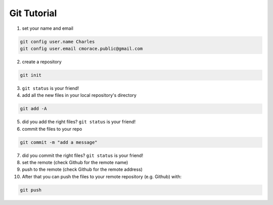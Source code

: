 Git Tutorial
##############


1. set your name and email

.. code-block:: bash

    git config user.name Charles
    git config user.email cmorace.public@gmail.com

2. create a repository

.. code-block:: bash

    git init

3. ``git status`` is your friend!

4. add all the new files in your local repository's directory

.. code-block:: bash

    git add -A

5. did you add the right files? ``git status`` is your friend!

6. commit the files to your repo

.. code-block:: bash

    git commit -m "add a message"


7. did you commit the right files? ``git status`` is your friend!

8. set the remote (check Github for the remote name)
   
9.  push to the remote (check Github for the remote address)

10. After that you can push the files to your remote repository (e.g. Github) with:

.. code-block:: bash

    git push